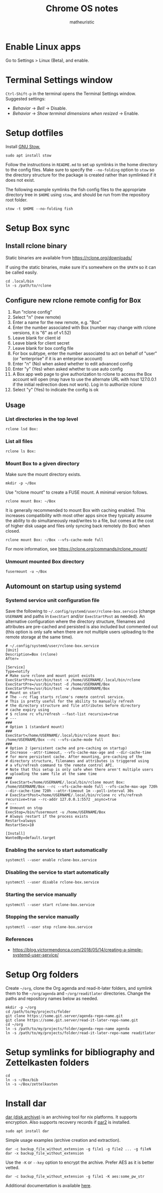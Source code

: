 #+title: Chrome OS notes
#+author: matheuristic
* Enable Linux apps
Go to Settings > Linux (Beta), and enable.
* Terminal Settings window
~Ctrl-Shift-p~ in the terminal opens the Terminal Settings window.
Suggested settings:
- /Behavior/ \to /Bell/ \to Disable.
- /Behavior/ \to /Show terminal dimensions when resized/ \to Enable.
* Setup dotfiles
Install [[https://www.gnu.org/software/stow/][GNU Stow.]]
#+begin_example
sudo apt install stow
#+end_example
Follow the instructions in =README.md= to set up
symlinks in the home directory to the config files. Make sure to
specify the ~--no-folding~ option to ~stow~ so the directory structure
for the package is created rather than symlinked if it does not exist.

The following example symlinks the fish config files to the
appropriate directory tree in ~$HOME~ using ~stow~, and should be run
from the repository root folder.
#+begin_example
stow -t $HOME --no-folding fish
#+end_example
* Setup Box sync
** Install rclone binary
Static binaries are available from https://rclone.org/downloads/

If using the static binaries, make sure it's somewhere on the ~$PATH~ so it can
be called easily.
#+begin_example
cd .local/bin
ln -s /path/to/rclone
#+end_example
** Configure new rclone remote config for Box
1. Run "rclone config"
2. Select "n" (new remote)
3. Enter a name for the new remote, e.g. "Box"
4. Enter the number associated with Box (number may change with rclone
   versions, it is "6" as of v1.52)
5. Leave blank for client id
6. Leave blank for client secret
7. Leave blank for box config file
8. For box subtype, enter the number associated to act on behalf of
   "user" (or "enterprise" if it is an enterprise account)
9. Enter "n" (No) when asked whether to edit advanced config
10. Enter "y" (Yes) when asked whether to use auto config
11. A Box app web page to give authorization to rclone to access the
    Box account will open (may have to use the alternate URL with host
    127.0.0.1 if the initial redirection does not work). Log in to
    authorize rclone
12. Select "y" (Yes) to indicate the config is ok
** Usage
*** List directories in the top level
#+begin_example
rclone lsd Box:
#+end_example
*** List all files
#+begin_example
rclone ls Box:
#+end_example
*** Mount Box to a given directory
Make sure the mount directory exists.
#+begin_example
mkdir -p ~/Box
#+end_example
Use "rclone mount" to create a FUSE mount. A minimal version follows.
#+begin_example
rclone mount Box: ~/Box
#+end_example
It is generally recommended to mount Box with caching enabled. This
increases compatibility with most other apps since they typically
assume the ability to do simultaneously read/writes to a file, but
comes at the cost of higher disk usage and files only syncing back
remotely (to Box) when closed.
#+begin_example
rclone mount Box: ~/Box --vfs-cache-mode full
#+end_example
For more information, see https://rclone.org/commands/rclone_mount/
*** Unmount mounted Box directory
#+begin_example
fusermount -u ~/Box
#+end_example
** Automount on startup using systemd
*** Systemd service unit configuration file
Save the following to =~/.config/systemd/user/rclone-box.service=
(change ~USERNAME~ and paths in ~ExecStart~ and/or ~ExecStartPost~ as
needed). An alternative configuration where the directory structure,
filenames and attributes are pre-cached and persisted is also included
but commented out (this option is only safe when there are not
multiple users uploading to the remote storage at the same time).
#+begin_example
# ~/.config/systemd/user/rclone-box.service
[Unit]
Description=Box (rclone)
After=

[Service]
Type=notify
# Make sure rclone and mount point exists
ExecStartPre=/usr/bin/test -x /home/USERNAME/.local/bin/rclone
ExecStartPre=/usr/bin/test -d /home/USERNAME/Box
ExecStartPre=/usr/bin/test -w /home/USERNAME/Box
# Mount on start
# The --rc flag starts rclone's remote control service.
# This is pretty useful for the ability to manually refresh
# the directory structure and file attributes before directory
# cache expiry using
# $ rclone rc vfs/refresh --fast-list recursive=true
# ---
###
# Option 1 (standard mount)
###
ExecStart=/home/USERNAME/.local/bin/rclone mount Box: /home/USERNAME/Box --rc --vfs-cache-mode full
###
# Option 2 (persistent cache and pre-caching on startup)
# Increase --attr-timeout, --vfs-cache-max-age and --dir-cache-time
# for more persistent cache. After mounting, pre-caching of the
# directory structure, filenames and attributes is triggered using
# a vfs/refresh command to the remote control API.
# Note that this setup is only safe when there aren't multiple users
# uploading the same file at the same time
###
# ExecStart=/home/USERNAME/.local/bin/rclone mount Box: /home/USERNAME/Box --rc --vfs-cache-mode full --vfs-cache-max-age 720h --dir-cache-time 720h --attr-timeout 1m --poll-interval 30s
# ExecStartPost=/home/USERNAME/.local/bin/rclone rc vfs/refresh recursive=true --rc-addr 127.0.0.1:5572 _async=true
# ---
# Unmount on stop
ExecStop=/bin/fusermount -u /home/USERNAME/Box
# Always restart if the process exists
Restart=always
RestartSec=10

[Install]
WantedBy=default.target
#+end_example
*** Enabling the service to start automatically
#+begin_example
systemctl --user enable rclone-box.service
#+end_example
*** Disabling the service to start automatically
#+begin_example
systemctl --user disable rclone-box.service
#+end_example
*** Starting the service manually
#+begin_example
systemctl --user start rclone-box.service
#+end_example
*** Stopping the service manually
#+begin_example
systemctl --user stop rclone-box.service
#+end_example
*** References
- https://blog.victormendonca.com/2018/05/14/creating-a-simple-systemd-user-service/
* Setup Org folders
Create =~/org=, clone the Org agenda and read-it-later folders, and
symlink them to the =~/org/agenda= and =~/org/readitlater= directories.
Change the paths and repository names below as needed.
#+begin_example
mkdir -p ~/org
cd /path/to/my/projects/folder
git clone https://some.git.server/agenda-repo-name.git
git clone https://some.git.server/read-it-later-repo-name.git
cd ~/org
ln -s /path/to/my/projects/folder/agenda-repo-name agenda
ln -s /path/to/my/projects/folder/read-it-later-repo-name readitlater
#+end_example
* Setup symlinks for bibliography and Zettelkasten folders
#+begin_example
cd
ln -s ~/Box/bib
ln -s ~/Box/zettelkasten
#+end_example
* Install dar
[[http://dar.linux.free.fr/][dar (disk archive)]] is an archiving tool for nix platforms. It supports
encryption. Also supports recovery records if [[https://github.com/Parchive/par2cmdline/][par2]] is installed.
#+begin_example
sudo apt install dar
#+end_example
Simple usage examples (archive creation and extraction).
#+begin_example
dar -c backup_file_without_extension -g file1 -g file2 ... -g fileN
dar -x backup_file_without_extension
#+end_example
Use the ~-K~ or ~--key~ option to encrypt the archive. Prefer AES as
it is better vetted.
#+begin_example
dar -c backup_file_without_extension -g file1 -K aes:some_pw_str
#+end_example
Additional documentation is available [[http://dar.linux.free.fr/doc/index.html][here]].
* Install par2
Create recovery records for files with [[https://github.com/Parchive/par2cmdline/][par2]].
#+begin_example
sudo apt install par2
#+end_example
Simple usage examples (create record for, verifying and repairing files).
#+begin_example
par2 create some_files.par2 file1 file2 file3
par2 verify some_files.par2
par2 repair some_files.par2
#+end_example
* Install The Unarchiver
This package provides CLI tools ~lsar~ for listing archive contents
and ~unar~ for extracting files from archives.
#+begin_example
sudo apt install unar
#+end_example
* Install build tools
Make sure C/C++ compilation tools are installed.
#+begin_example
sudo apt install build-essential cmake
#+end_example
* Install conda
Download the appropriate version of [[https://github.com/conda-forge/miniforge][miniforge]] which uses the
[[https://conda-forge.org/][conda-forge]] repository by default. An alternative is [[https://docs.conda.io/en/latest/miniconda.html][miniconda]] which
uses Anaconda's repository by default.

Follow the instructions to install miniconda or miniforge.

If using miniconda, enable the [[https://conda-forge.org/][conda-forge]] repository as follows,
which also sets it as the highest priority repository by default.
#+begin_example
conda config --add channels conda-forge
conda config --set channel_priority strict
#+end_example
*Note*: strict channel priority is enabled by default in ~conda>=5.0~.

Next, create a environment for machine-specific tooling that do not
require their own environments (change the name ~myenv~ as desired).
#+begin_example
conda create -n myenv
#+end_example

The following sections assume miniforge installed to the default
directory =~/miniforge3/=. (The default directory for miniconda
is =~/miniconda3/= if that is installed instead.)
* Install Emacs
Make sure conda is installed.
#+begin_example
conda activate myenv
conda install emacs
conda deactivate
wget -O ~/.mime.types https://svn.apache.org/repos/asf/httpd/httpd/trunk/docs/conf/mime.types
mkdir -p ~/.local/bin && cd ~/.local/bin
ln -s ~/miniforge3/envs/myenv/bin/emacs
ln -s ~/miniforge3/envs/myenv/bin/emacsclient
#+end_example
Download a PNG version of the Emacs icon and save it to
=~/.local/bin/share/icons/emacs.png= (rename as desired).

Create ~/.local/bin/share/applications/emacs.desktop with the
following contents. Change USERNAME and PNG icon path as needed.
#+BEGIN_SRC emacs-lisp
[Desktop Entry]
Version=1.0
Name=Emacs
GenericName=Text Editor
Comment=View and edit files
Exec=/home/USERNAME/miniforge3/envs/myenv/bin/emacs %F
Type=Application
Terminal=false
Categories=Utility;Development;TextEditor;
Icon=/home/USERNAME/.local/share/icons/emacs.png
#+END_SRC
* Install NVM
Easiest to do a Git install of NVM ([[https://github.com/nvm-sh/nvm#git-install][link]]).
#+begin_example
cd
git clone https://github.com/nvm-sh/nvm.git .nvm
cd .nvm
#+end_example
Run ~git tag~ to see the available release versions. ~git checkout~
the newest release version (tag). For example, if ~v0.35.3~ is the
newest version, then run the following.
#+begin_example
git checkout v0.35.3
#+end_example
Add the following lines to =~/.profile= (recommended), =~/.bashrc= or
=~/.zshrc= to source the NVM startup script during shell startup.
#+begin_example
# NVM
export NVM_DIR="$HOME/.nvm"
[ -s "$NVM_DIR/nvm.sh" ] && \. "$NVM_DIR/nvm.sh"  # This loads nvm
[ -s "$NVM_DIR/bash_completion" ] && \. "$NVM_DIR/bash_completion"  # This loads nvm bash_completion
#+end_example
Install an LTS version of Node.js.
#+begin_example
nvm install --lts
#+end_example
* Install applications used by Emacs config
- aspell
- aspell english dictionary
- fish shell
- libnotify
- OpenJDK
- ripgrep
#+begin_example
sudo apt install aspell aspell-en fish libnotify-bin openjdk-11-jdk ripgrep
#+end_example
* Install jq
jq is in most distributions' package repositories, but binaries are
available from the [[https://github.com/stedolan/jq][GitHub]] repository under /Releases/. Change the
path, version and target arch below as appropriate.
#+begin_example
wget https://github.com/stedolan/jq/releases/download/jq-1.6/jq-linux64
chmod +x jq-linux64
cd ~/.local/bin
ln -s /path/to/jq-linux64 jq
#+end_example
* Install monolith
Linux binaries are available from
https://github.com/Y2Z/monolith/releases (change x86_64 to armhf as
necessary).
#+begin_example
wget https://github.com/Y2Z/monolith/releases/download/v2.3.0/monolith-gnu-linux-x86_64
chmod +x monolith-gnu-linux-x86_64
cd ~/.local/bin
ln -s /path/to/monolith-gnu-linux-x86_64 monolith
#+end_example
Another useful utility for downloading websites that supplements
monolith is [[https://www.httrack.com/][HTTrack]].
#+begin_example
sudo apt install httrack
#+end_example
* Install MuPDF
[[https://www.mupdf.com/][MuPDF]] is a lightweight PDF and E-book viewer. Available in the Debian
repos, but the following installs a newer version from conda-forge
instead.
#+begin_example
conda activate myenv
conda install mupdf
conda deactivate
mkdir -p ~/.local/bin && cd ~/.local/bin
ln -s ~/miniforge3/envs/myenv/bin/mupdf
#+end_example
Some programs use the mailcap file to determine what programs to run.
If such programs are used, add the following line to the =~/.mailcap=
file (create it if it does not exist; modify the ~-r~ value to the
appropriate resolution DPI value).
#+begin_example
application/pdf;$HOME/.local/bin/mupdf-gl -r 196 '%s'
#+end_example
* Install Pandoc
Make sure conda is installed.
#+begin_example
conda activate myenv
conda install pandoc
conda deactivate
mkdir -p ~/.local/bin && cd ~/.local/bin
ln -s ~/miniforge3/envs/myenv/bin/pandoc
#+end_example
Alternatively, download an appropriate [[https://github.com/jgm/pandoc/releases][release binary]] and put it in
one of the ~$PATH~ directories.
* Install ShellCheck
[[https://github.com/koalaman/shellcheck][ShellCheck]] is a static analyzer for Bash and sh scripts.
#+begin_example
conda activate myenv
conda install shellcheck
conda deactivate
cd ~/.local/bin
ln -s ~/miniforge3/envs/myenv/bin/shellcheck
#+end_example
* Install fonts
Create the user fonts directory.
#+begin_example
mkdir ~/.fonts
#+end_example
Copy fonts into the =~/.fonts= directory. The following fonts are needed
for the Emacs config at this [[https://github.com/matheuristic/emacs-config][link]].
- Iosevka SS08
- Iosevka Aile
- All fonts from [[https://github.com/domtronn/all-the-icons.el/tree/master/fonts][all-the-icons]]
- Sarasa Gothic
- Symbola
Rebuild the font cache.
#+begin_example
fc-cache -fv
#+end_example
* Install compilation dependencies for emacs-libvterm
#+begin_example
sudo apt install cmake libtool-bin
#+end_example
* Install pikchr
[[https://pikchr.org/][Pikchr]] is a [[https://en.wikipedia.org/wiki/Pic_language][PIC]]-like markup language for diagramming, intended for
embedding in fenced code blocks within other markup language
documents.
To install:
1. Make sure ~build-essentials~ is installed via APT as GCC is
   required to compile the source code.
2. Download the latest source code tarball from the [[https://pikchr.org/home/info?name=trunk][code repository]].
   (Replace =<hash>= below with the hash of the latest check-in.)
3. Compile using ~make~.
4. Copy/symlink the ~lemon~ and ~pikchr~ binaries to a ~$PATH~ dir.
#+begin_example
wget https://pikchr.org/home/tarball/<hash>/pikchr-<hash>.tar.gz
tar xzf pikchr-<hash>.tar.gz
cd pikchr-<hash>
make
cd ~/.local/bin
ln -s /path/to/pikchr-<hash>/lemon
ln -s /path/to/pikchr-<hash>/pikchr
#+end_example
* Setup org-protocol
Create the file =~/.local/share/applications/org-protocol.desktop=
with the following contents. Change the ~USERNAME~ and/or paths
in the ~Exec~ and ~Icon~ entries as needed.
#+begin_example
[Desktop Entry]
Name=Org-Protocol
Exec=/home/USERNAME/miniforge3/envs/myenv/bin/emacsclient %u
Type=Application
Terminal=false
MimeType=x-scheme-handler/org-protocol;
Icon=/home/USERNAME/.local/share/icons/emacs.png
#+end_example
Run the following to have ~emacsclient~ be the default handler for
~org-protocol://~ URLs. This will add the appropriate entry to
=~/.config/mimeapps.list= or =~/.local/share/applications.mimeapps.list=.
#+begin_example
xdg-mime default org-protocol.desktop x-scheme-handler/org-protocol
#+end_example
Note that the org-protocol URL handler only works within the Linux
container. The org-protocol handler cannot be triggered from the
Chrome browser Chrome OS into the container, but it can be triggered
from a Firefox browser run from within the container.
* Install Firefox browser
Mainly for org-protocol use, but also an alternative to using Chrome.
#+begin_example
sudo apt install firefox-esr
#+end_example
Recommended extensions to install:
- [[https://github.com/gorhill/uBlock][uBlock Origin]] for list-based blocking of ad networks and trackers.
  Also enable /I am an advanced user/ in the extension settings to
  enable [[https://github.com/gorhill/uBlock/wiki/Dynamic-filtering][dynamic filtering]].
- [[https://privacybadger.org/][Privacy Badger]] for heuristic blocking of trackers.
- [[https://decentraleyes.org/][Decentraleyes]] for local content delivery network emulation (adds
  another layer of privacy protection).
Add the org-protocol bookmarklets as described in the Emacs literate
configuration as needed (requires org-protocol handler be configured).
* Install non-Latin fonts
Option 1 with more complete coverage (more disk space required).
Installs the metapackage that pulls in all the Noto font packages.
#+begin_example
sudo apt install fonts-noto
#+end_example
Option 2 with basic coverage (less disk space required). Installs the
core and basic CJK Noto fonts.
#+begin_example
sudo apt install fonts-noto-core fonts-noto-cjk
#+end_example
* Install z for jumping to frecent directories in Bash
Easiest to clone the z repository and symlink the script. Change the
path within which the repository is cloned as needed.
#+begin_example
cd /path/to
git clone https://github.com/rupa/z.git
#+end_example
Add the following to =~/.bashrc= or a file that it sources.
#+begin_example
. /path/to/z/z.sh
#+end_example
Optionally, add =z.1= to the ~$MANPATH~ as desired.
This involves symlinking man page somewhere
#+begin_example
mkdir -p ~/.local/share/man/man1
cd ~/.local/share/man/man1
ln -s /path/to/z/z.1
#+end_example
and extending ~MANPATH~ in the =~/.bashrc= file by adding something
like the following (note a leading ~:~ is needed to keep the default
~man~ search locations in addition to the specified search paths).
#+begin_example
export MANPATH="$MANPATH:$HOME/.local/share/man"
#+end_example
* Install fish packages
[[https://github.com/jorgebucaran/fisher][Fisher]] is a fish package manager, and can be installed as follows.
#+begin_example
mkdir -p ~/.config/fish/functions
cd ~/.config/fish/functions
wget https://github.com/jorgebucaran/fisher/raw/main/fisher.fish
#+end_example
Examples showing installation of some recommended fish packages.
#+begin_example
fisher add jethrokuan/z
fisher add jorgebucaran/fish-bax
fisher add rafaelrinaldi/pure
#+end_example
* Install DevSkim CLI
DevSkim performs static code analysis for potential security issues
for a broad range of languages including C, C++, Python and SQL.
Download the newest CLI release from the [[https://github.com/microsoft/DevSkim/releases][Devskim Github repository]].
(Change the paths and version numbers below as necessary.)
#+begin_example
wget https://github.com/microsoft/DevSkim/releases/download/v0.4.183/DevSkim_linux_0.4.183.zip
wget https://github.com/microsoft/DevSkim/releases/download/v0.4.183/HASHES.txt
shasum -a 256 DevSkim_linux_0.4.183.zip
#+end_example
Check that the SHA256 hash matches.
Uncompress it, make the =devskim= binary executable and create symlink
to it somewhere in ~$PATH~.
#+begin_example
unzip DevSkim_linux_0.4.183.zip
chmod +x DevSkim_linux_0.4.183/devskim
cd ~/.local/bin
ln -s /path/to/DevSkim_linux_0.4.183/devskim
#+end_example
* Install dictionaries and lexical databases
Aspell (dictionary tool), desired language dictionaries and Wordnet
(lexical database) can be installed from the Debian repositories.
#+begin_example
sudo apt install aspell aspell-en wordnet
#+end_example
* Install LanguageTool
Download the Desktop version from https://languagetool.org/ (or the
newest zip file from the https://languagetool.org/download/ listings),
uncompress it to some folder, and symlinking it in the =~/jars= folder
as follows.
#+begin_example
cd ~/jars
ln -s /path/to/languagetool-commandline.jar
#+end_example
(/Optional/) If disk space allows and the processor is sufficiently
fast, download the 8GB English n-gram data set for LanguageTool from
[[https://languagetool.org/download/ngram-data/][here]] and unzip it to the =~/languagetool/ngram-data= directory.
#+begin_example
mkdir -p ~/languagetool/ngram-data/en
cd ~/languagetool/ngram-data/en
wget https://languagetool.org/download/ngram-data/ngrams-en-20150817.zip
unzip ngrams-en-20150817.zip
rm ngrams-en-20150817.zip
#+end_example
* Install firejail
[[https://firejail.wordpress.com/][Firejail]] provides the ability to run applications in a sandbox.
Installing the recommended packages end up pulling in a lot of
dependencies, so it is probably better to just keep to the base
application and default profiles.
#+begin_example
sudo apt install firejail firejail-profiles --no-install-recommends
#+end_example
Sandbox applications by starting them via the ~firejail~ command.
#+begin_example
firejail [--profile=/path/to/firejail/profile] <command> [<options>]
firejail firefox
firejail vlc
#+end_example
* Install J (optional)
For development in [[https://www.jsoftware.com/][J]], install and configure the interpreter.

Download the release in zip form for Linux, extract it to a target
directory , and symlink the =jconsole= binary to =ijconsole= (as
=jconsole= is also the name of the Java console) in a directory
somewhere on the ~$PATH~. (J version ~j902~, =$HOME/packages/j= for
the install path, =$HOME/.local/bin= for the directory on the ~$PATH~
are assumed below, change as needed.)
#+begin_example
$ mkdir -p $HOME/packages/j
$ cd $HOME/packages/j
$ wget http://some/url/for/j902_linux64.tar.gz
$ tar xzf j902_linux64.tar.gz
$ rm -f latest && ln -s j902 latest
$ cd $HOME/.local/bin
$ ln -s $HOME/packages/j/latest/bin/jconsole ijconsole
#+end_example

Make sure libraries are installed. Start =$HOME/packages/j/latest/bin/jconsole= and run the following.
#+begin_example
   install 'all'
   exit''
#+end_example

Install the required system libraries for the J QT IDE. The following installs the Qt libraries in the ~myenv~ conda environment, so change as needed.
#+begin_example
$ sudo apt install libpci3
$ conda activate myenv
$ conda install qt
$ conda deactivate
#+end_example

Make sure J Qt IDE libraries are updated.
#+begin_example
$ cd $HOME/packages/j/latest
$ ./updatejqt.sh
#+end_example

Create a script =$HOME/.local/bin/jqt= with the following contents for
easier launching of the J Qt IDE. Change the script path to somewhere
else on the ~$PATH~ or the contents of the script (typically
~CONDA_INSTALL_DIR~, ~CONDA_QT_ENV~ or ~J_BIN_PATH~) as needed.
#+begin_example
#!/bin/bash

# Run JQt
# - The Qt IDE must already be installed (run updatejqt.sh from the install directory)
# - libpci3 must be installed (Debian and Debian-derivatives)
# - qt must be installed (via conda using the conda-forge channel)
# - Set CONDA_INSTALL_DIR to the install directory for conda
# - Set CONDA_QT_ENV below to the conda environment where Qt is installed
# - Set J_BIN_PATH below to the path of the jqt binary
# - Put this file or a symlink to it in one of the directories on $PATH

CONDA_INSTALL_DIR=$HOME/miniconda3
CONDA_QT_ENV=myenv
J_BIN_PATH=$HOME/packages/j/latest/bin/jqt

LD_LIBRARY_PATH="$CONDA_INSTALL_DIR/envs/$CONDA_QT_ENV/lib:$LD_LIBRARY_PATH" "$J_BIN_PATH" "$@"
#+end_example

Create a file =$HOME/.local/share/applications/jqt.desktop= with the
following contents, changing ~USERNAME~ to the current user name and
the paths as needed.
#+begin_example
[Desktop Entry]
Version=1.0
Name=JQt
GenericName=Integrated Development Environment
Comment=Development environment for J projects
Exec=/home/USERNAME/.local/bin/jqt %F
Type=Application
Terminal=false
Categories=Utility;Development;IDE;
Icon=/home/USERNAME/packages/j/latest/bin/icons/jgreen.png
#+end_example
* Install Racket (optional)
If developing in [[https://racket-lang.org/][Racket]], there are several options for installing it:
** System-wide or at the user level (better for development work)
[[https://download.racket-lang.org/][Download]] the installer for the latest version, make it executable
using ~chmod +x~ and install it. Add the Racket bin directory to
~$PATH~ and the man pages directory to ~$MANPATH~ as necessary.
** In a conda environment (better for deployment for build jobs)
Install it in a conda environment from the ~conda-forge~ channel (see
the /Install conda/ section for how to enable the channel). This
installs a minimal version of Racket in that environment.
#+begin_example
conda create -n racket
conda activate racket
conda install racket
#+end_example
For development (rather than deployment or build jobs), install the
packages in the main Racket distribution as well (the options below
run the command non-interactively and auto-installs dependencies;
alternatively run without those options and answer ~a~ to any of the
install dependency prompts). Building dependencies may take a while.
#+begin_example
conda activate racket
raco pkg install --batch --deps search-auto main-distribution
#+end_example
* Install Leiningen (optional)
[[https://leiningen.org/][Leiningen]] is a build automation and dependency management tool for
Clojure projects. To install it, [[https://raw.githubusercontent.com/technomancy/leiningen/stable/bin/lein][download]] the ~lein~ script, make it
executable using ~chmod +x~ and put it in a ~$PATH~ directory. On the
first invocation, it will download and run the self-installer. A Java
distribution like OpenJDK also needs to be installed.
#+begin_example
mkdir -p ~/packages/leiningen
cd ~/packages/leiningen
wget https://raw.githubusercontent.com/technomancy/leiningen/stable/bin/lein
chmod +x lein
cd ~/.local/bin
ln -s ~/packages/leiningen/lein
#+end_example
* Install Maven (optional)
[[https://maven.apache.org/][Maven]] is a build automation and dependency management tool for Java
projects. To install it, [[https://maven.apache.org/download.cgi][download]] the binary zip archive (ensure the
checksum matches), uncompress it and add the =bin= directory to
~$PATH~ so its binaries are in the executable search path. A Java
distribution like OpenJDK also needs to be installed.
#+begin_example
mkdir -p ~/packages/maven
cd ~/packages/maven
wget <maven_binary_zip_url>
unzip <maven_binary_zip>
cd ~
ln -s ~/packages/maven/maven-X.Y.Z maven
#+end_example
Continuing on the example above which symlinks uncompressed Maven
folder to =~/maven=, add the following to =~/.profile= (recommended),
=~/.bashrc= or =~/.zshrc= so =~/maven/bin= is in ~$PATH~.
#+begin_example
# Maven
if [ -d "$HOME/maven/bin" ] ; then
    PATH="$HOME/maven/bin:$PATH"
fi
#+end_example
* Install Disk Usage Analyzer/baobab (optional)
Disk Usage Analyzer (also known as baobab) provides a tree and
graphical view into disk usage by the different elements. It is useful
for identifying elements that are using heavy amounts of disk space.
#+begin_example
sudo apt install baobab --no-install-recommends
#+end_example
* Install neuron (optional)
[[https://github.com/srid/neuron][Neuron]] is a zettelkasten app.

Download neuron-linux-bundle (updated nightly) from
https://github.com/srid/neuron/releases/tag/nightly
and symlink it to =neuron= somewhere on the ~$PATH~.
#+begin_example
wget https://github.com/srid/neuron/releases/download/nightly/neuron-linux-bundle
chmod +x neuron-linux-bundle
cd ~/.local/bin
ln -s /path/to/neuron-linux-bundle neuron
#+end_example
* Upgrading Debian packages
#+begin_example
sudo apt update
sudo apt upgrade
#+end_example
* Upgrading conda packages
** Base (if using miniconda)
#+begin_example
conda activate base
conda update -c defaults --all
conda deactivate
#+end_example
*Note*: If using miniforge, just follow the /Specific environments/ instructions.
** Specific environments (including base for miniforge)
#+begin_example
conda activate name-of-environment
conda update --all
conda deactivate
#+end_example
* APT usage notes
** Reverse dependencies
Search for the reverse dependencies of some given package ~PACKAGE~
(installed packages directly or indirectly depending on ~PACKAGE~).
#+begin_example
apt-cache rdepends --no-suggests --no-conflicts --no-breaks --no-replaces --no-enhances --installed --recurse PACKAGE
#+end_example
** Install a package without its recommended packages
It can be better to not install recommended dependencies of a package
~PACKAGE~, usually when those recommended dependencies are very heavy.
#+begin_example
apt-get install --no-install-recommends PACKAGE
#+end_example
** Simulate installing a package
Simulate installing a PACKAGE, useful for seeing what changes would be
made by a installing or uninstalling a specific package ~PACKAGE~.
#+begin_example
apt-get install --dry-run PACKAGE
apt-get remove --dry-run PACKAGE
#+end_example
